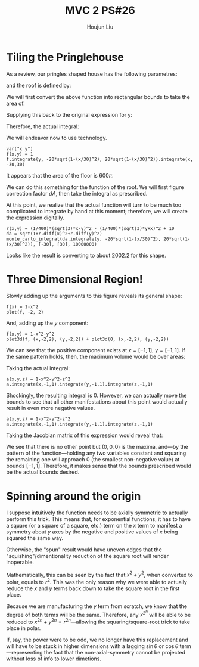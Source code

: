 :PROPERTIES:
:ID:       29FC141A-F7FD-4B15-AA63-3CD117F34763
:END:
#+title: MVC 2 PS#26
#+author: Houjun Liu

* Tiling the Pringlehouse
As a review, our pringles shaped house has the following parametres:

\begin{equation}
   \begin{cases}
   x(t) = 30cos(t)\\ 
   y(t) = 20sin(t)\\ 
\end{cases}
\end{equation}

and the roof is defined by:

\begin{equation}
r(x,y) = \frac{1}{400}\left(\sqrt{3}x-y\right)^2 - \frac{1}{400}\left(\sqrt{3}y-x\right)^2 + 10
\end{equation}

We will first convert the above function into rectangular bounds to take the area of.

\begin{align}
   &x = 30cos(t) \\
\Rightarrow &\frac{x}{30} = cos(t) \\ 
\Rightarrow &t = arccos\left(\frac{x}{30}\right) 
\end{align}

Supplying this back to the original expression for y: 

\begin{align}
   y &= 20sin\left(arccos\left(\frac{x}{30}\right)\right) \\
&=20\sqrt{1-\left(\frac{x}{30}\right)^2}
\end{align}

Therefore, the actual integral:

\begin{equation}
   \int_{-30}^{30} \int_{-20\sqrt{1-\left(\frac{x}{30}\right)^2}}^{20\sqrt{1-\left(\frac{x}{30}\right)^2}}\ 1 dy\ dx
\end{equation}

We will endeavor now to use technology.

#+begin_src sage
var("x y")
f(x,y) = 1
f.integrate(y, -20*sqrt(1-(x/30)^2), 20*sqrt(1-(x/30)^2)).integrate(x, -30,30)
#+end_src

#+RESULTS:
: (x, y)
: 600*pi

It appears that the area of the floor is $600\pi$.

We can do this something for the function of the roof. We will first figure correction factor $dA$, then take the integral as prescribed.

\begin{align}
   dA &= \sqrt{1+\left(\frac{\partial f}{\partial x}\right)^2+\left(\frac{\partial f}{\partial y}\right)^2} 
\end{align}

At this point, we realize that the actual function will turn to be much too complicated to integrate by hand at this moment; therefore, we will create the expression digitally.

#+begin_src sage
r(x,y) = (1/400)*(sqrt(3)*x-y)^2 - (1/400)*(sqrt(3)*y+x)^2 + 10
da = sqrt(1+r.diff(x)^2+r.diff(y)^2)
monte_carlo_integral(da.integrate(y, -20*sqrt(1-(x/30)^2), 20*sqrt(1-(x/30)^2)), [-30], [30], 10000000)
#+end_src

#+RESULTS:
: (2002.2850495295995, 0.16423722045912287)

Looks like the result is converting to about $2002.2$ for this shape.

* Three Dimensional Region!
Slowly adding up the arguments to this figure reveals its general shape:

#+begin_src sage
f(x) = 1-x^2
plot(f, -2, 2)
#+end_src

#+DOWNLOADED: screenshot @ 2022-05-02 09:33:32
[[file:2022-05-02_09-33-32_screenshot.png]]

And, adding up the $y$ component:

#+begin_src sage
f(x,y) = 1-x^2-y^2
plot3d(f, (x,-2,2), (y,-2,2)) + plot3d(0, (x,-2,2), (y,-2,2))
#+end_src

#+RESULTS:
: Launched html viewer for Graphics3d Object

#+DOWNLOADED: screenshot @ 2022-05-02 09:35:11
[[file:2022-05-02_09-35-11_screenshot.png]]

We can see that the positive component exists at $x=[-1,1]$, $y=[-1,1]$. If the same pattern holds, then, the maximum volume would be over areas:

\begin{equation}
    x=[-1,1], y=[-1,1], z=[-1,1]
\end{equation}

Taking the actual integral:

#+begin_src sage
a(x,y,z) = 1-x^2-y^2-z^2
a.integrate(x,-1,1).integrate(y,-1,1).integrate(z,-1,1)
#+end_src

#+RESULTS:
: 0

Shockingly, the resulting integral is $0$. However, we can actually move the bounds to see that all other manifestations about this point would actually result in even more negative values.

#+begin_src sage
a(x,y,z) = 1-x^2-y^2-z^2
a.integrate(x,-1,1).integrate(y,-1,1).integrate(z,-1,1)
#+end_src

#+RESULTS:
: 0

Taking the Jacobian matrix of this expression would reveal that:

\begin{equation}
   \nabla a = \begin{bmatrix} 
-2x \\
-2y \\
-2z
\end{bmatrix} 
\end{equation}

We see that there is no other point but $(0,0,0)$ is the maxima, and---by the pattern of the function---holding any two variables constant and squaring the remaining one will approach $0$ (the smallest non-negative value) at bounds $[-1,1]$. Therefore, it makes sense that the bounds prescribed would be the actual bounds desired.

* Spinning around the origin
I suppose intuitively the function needs to be axially symmetric to actually perform this trick. This means that, for exponential functions, it has to have a square (or a square of a square, etc.) term on the $x$ term to manifest a symmetry about $y$ axes by the negative and positive values of $x$ being squared the same way.

Otherwise, the "spun" result would have uneven edges that the "squishing"/dimentionality reduction of the square root will render inoperable.

Mathematically, this can be seen by the fact that $x^2 + y^2$, when converted to polar, equals to $r^2$. This was the only reason why we were able to actually reduce the $x$ and $y$ terms back down to take the square root in the first place.

Because we are manufacturing the $y$ term from scratch, we know that the degree of both terms will be the same. Therefore, any $x^2^n$ will be able to be reduced to $x^{2n}+y^{2n} = r^{2n}$---allowing the squaring/square-root trick to take place in polar.

If, say, the power were to be odd, we no longer have this replacement and will have to be stuck in higher dimensions with a lagging $\sin{\theta}$ or $\cos\theta$ term---representing the fact that the non-axial-symmetry cannot be projected without loss of info to lower dimetions.
